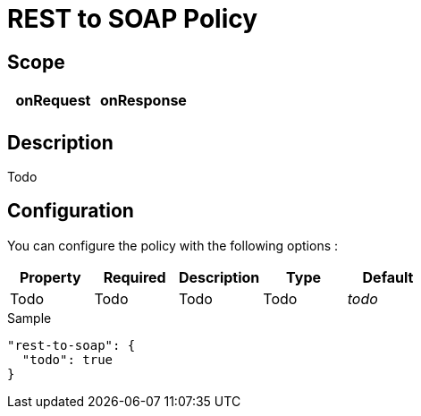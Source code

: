= REST to SOAP Policy

ifdef::env-github[]
image:https://ci.gravitee.io/buildStatus/icon?job=gravitee-io/gravitee-policy-rest-to-soap/master["Build status", link="https://ci.gravitee.io/job/gravitee-io/job/gravitee-policy-rest-to-soap/"]
image:https://badges.gitter.im/Join Chat.svg["Gitter", link="https://gitter.im/gravitee-io/gravitee-io?utm_source=badge&utm_medium=badge&utm_campaign=pr-badge&utm_content=badge"]
endif::[]

== Scope

|===
|onRequest |onResponse

|
|

|===

== Description

Todo

== Configuration

You can configure the policy with the following options :

|===
|Property |Required |Description |Type |Default

|Todo
|Todo
|Todo
|Todo
|_todo_

|===


[source, json]
.Sample
----
"rest-to-soap": {
  "todo": true
}
----